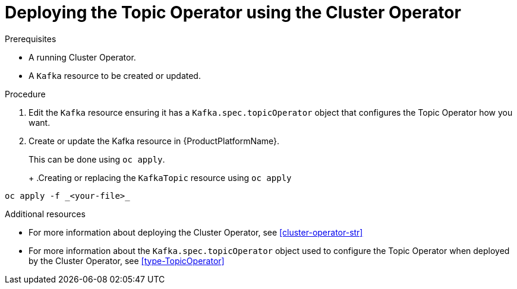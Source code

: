 // Module included in the following assemblies:
//
// 

[id='deploying-the-topic-operator-using-the-cluster-operator-{context}']
= Deploying the Topic Operator using the Cluster Operator

.Prerequisites

* A running Cluster Operator.
* A `Kafka` resource to be created or updated.

.Procedure

. Edit the `Kafka` resource ensuring it has a `Kafka.spec.topicOperator` object that configures the Topic Operator how you want.

. Create or update the Kafka resource in {ProductPlatformName}.
+
ifdef::Kubernetes[]
In {KubernetesName} this can be done using `kubectl apply`.
+
.Creating or updating the `KafkaTopic` resource using `kubctl apply`
[source,shell,subs=+quotes]
----
kubectl apply -f _<your-file>_
----
+
In {OpenShiftName} this can be done using `oc apply`.
endif::Kubernetes[]
ifndef::Kubernetes[]
This can be done using `oc apply`.
+
endif::Kubernetes[]
+
.Creating or replacing the `KafkaTopic` resource using `oc apply`
[source,shell,subs=+quotes]
----
oc apply -f _<your-file>_
----

.Additional resources

* For more information about deploying the Cluster Operator, see xref:cluster-operator-str[]
* For more information about the `Kafka.spec.topicOperator` object used to configure the Topic Operator when deployed by the Cluster Operator, see xref:type-TopicOperator[]
